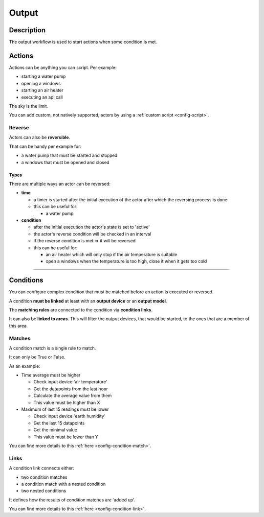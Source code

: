 .. _workflow-output:

======
Output
======

Description
***********

The output workflow is used to start actions when some condition is met.

Actions
*******

Actions can be anything you can script. Per example:

* starting a water pump
* opening a windows
* starting an air heater
* executing an api call

The sky is the limit.

You can add custom, not natively supported, actors by using a :ref:`custom script <config-script>`.

Reverse
=======

Actors can also be **reversible**.

That can be handy per example for:

* a water pump that must be started and stopped
* a windows that must be opened and closed

Types
^^^^^

There are multiple ways an actor can be reversed:

* **time**

  * a timer is started after the initial execution of the actor after which the reversing process is done
  * this can be useful for:

    * a water pump

* **condition**

  * after the initial execution the actor's state is set to 'active'
  * the actor's reverse condition will be checked in an interval
  * if the reverse condition is met => it will be reversed
  * this can be useful for:

    * an air heater which will only stop if the air temperature is suitable
    * open a windows when the temperature is too high, close it when it gets too cold

----

.. _workflow-output-conditions:

Conditions
**********

You can configure complex condition that must be matched before an action is executed or reversed.

A condition **must be linked** at least with an **output device** or an **output model**.

The **matching rules** are connected to the condition via **condition links**.

It can also be **linked to areas**. This will filter the output devices, that would be started, to the ones that are a member of this area.

Matches
=======

A condition match is a single rule to match.

It can only be True or False.

As an example:

* Time average must be higher

  * Check input device 'air temperature'
  * Get the datapoints from the last hour
  * Calculate the average value from them
  * This value must be higher than X

* Maximum of last 15 readings must be lower

  * Check input device 'earth humidity'
  * Get the last 15 datapoints
  * Get the minimal value
  * This value must be lower than Y

You can find more details to this :ref:`here <config-condition-match>`.

Links
=====

A condition link connects either:

* two condition matches
* a condition match with a nested condition
* two nested conditions

It defines how the results of condition matches are 'added up'.

You can find more details to this :ref:`here <config-condition-link>`.
